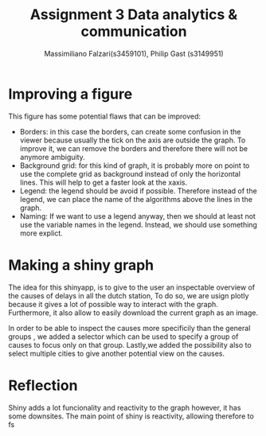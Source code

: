 #+TITLE: Assignment 3 Data analytics & communication
#+AUTHOR: Massimiliano Falzari(s3459101),  Philip Gast (s3149951)

* Improving a figure
This figure has some potential flaws that can be improved:
+ Borders: in this case the borders,  can create some confusion in the
  viewer because usually the tick on the axis are outside the graph.
  To improve it, we can remove the borders and therefore there will
  not be anymore ambiguity.
+ Background grid: for this kind of graph, it is probably more on
  point to use the complete grid as background instead of only the
  horizontal lines. This will help to get a faster look at the xaxis.
+ Legend: the legend should be avoid if possible. Therefore instead of
  the legend, we can place the name of the algorithms above the lines
  in the graph.
+ Naming: If we want to use a legend anyway, then we should at least
  not use the variable names in the legend. Instead, we should use
  something more explict.
* Making a shiny graph
  The idea for this shinyapp, is to give to the user an inspectable
  overview of the causes of delays in all the dutch station,
  To do so, we are usign plotly  because it gives a lot of
  possible way to interact with the graph. Furthermore, it also allow
  to easily download the current graph as an image.

  In order to be able to inspect the causes more specificily than the
  general groups , we added a selector which can be used to specify a
  group of causes to focus only on that group.
  Lastly,we added the possibility also to select multiple cities to
  give another potential view on the causes.

* Reflection
  Shiny  adds a lot funcionality and reactivity to the graph
  however, it has some downsites.
  The main point of shiny is reactivity, allowing therefore to  fs
